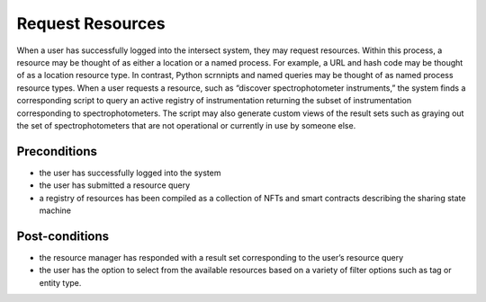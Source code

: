 .. _intersect:arch:sos:user:processes:request:

Request Resources
=================

When a user has successfully logged into the intersect system, they may
request resources. Within this process, a resource may be thought of as
either a location or a named process. For example, a URL and hash code
may be thought of as a location resource type. In contrast, Python
scrnnipts and named queries may be thought of as named process resource
types. When a user requests a resource, such as “discover
spectrophotometer instruments,” the system finds a corresponding script
to query an active registry of instrumentation returning the subset of
instrumentation corresponding to spectrophotometers. The script may also
generate custom views of the result sets such as graying out the set of
spectrophotometers that are not operational or currently in use by
someone else.

Preconditions
-------------

-  the user has successfully logged into the system

-  the user has submitted a resource query

-  a registry of resources has been compiled as a collection of NFTs and
   smart contracts describing the sharing state machine

Post-conditions
---------------

-  the resource manager has responded with a result set corresponding to
   the user’s resource query

-  the user has the option to select from the available resources based
   on a variety of filter options such as tag or entity type.

